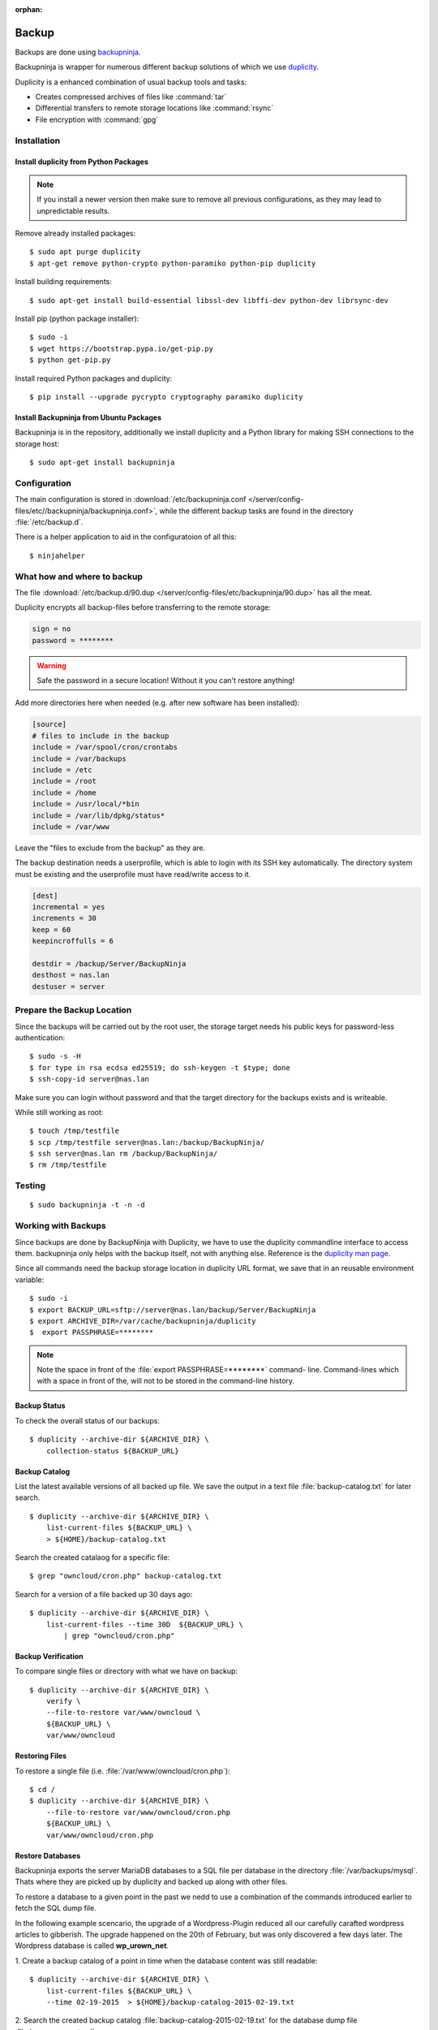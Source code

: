 :orphan:

Backup
======

.. image:: Backupninja-logo.*
    :alt: backupninja Logo
    :align: right

Backups are done using
`backupninja <https://labs.riseup.net/code/projects/backupninja>`_.

Backupninja is wrapper for numerous different backup solutions of which we use
`duplicity <http://duplicity.nongnu.org/>`_.

Duplicity is a enhanced combination of usual backup tools and tasks:

* Creates compressed archives of files like :command:`tar`
* Differential transfers to remote storage locations like :command:`rsync`
* File encryption with :command:`gpg`


Installation
------------


Install duplicity from Python Packages
^^^^^^^^^^^^^^^^^^^^^^^^^^^^^^^^^^^^^^

.. note::

    If you install a newer version then make sure to remove all previous
    configurations, as they may lead to unpredictable results.

Remove already installed packages::

    $ sudo apt purge duplicity
    $ apt-get remove python-crypto python-paramiko python-pip duplicity


Install building requirements::

    $ sudo apt-get install build-essential libssl-dev libffi-dev python-dev librsync-dev


Install pip (python package installer)::

    $ sudo -i
    $ wget https://bootstrap.pypa.io/get-pip.py
    $ python get-pip.py


Install required Python packages and duplicity::

    $ pip install --upgrade pycrypto cryptography paramiko duplicity


Install Backupninja from Ubuntu Packages
^^^^^^^^^^^^^^^^^^^^^^^^^^^^^^^^^^^^^^^^

Backupninja is in the repository, additionally we install duplicity and a Python
library for making SSH connections to the storage host::

    $ sudo apt-get install backupninja


Configuration
--------------

The main configuration is stored in :download:`/etc/backupninja.conf
</server/config-files/etc//backupninja/backupninja.conf>`, while the different backup
tasks are found in the directory :file:`/etc/backup.d`.

There is a helper application to aid in the configuratoion of all this::

    $ ninjahelper


What how and where to backup
----------------------------

The file :download:`/etc/backup.d/90.dup </server/config-files/etc/backupninja/90.dup>`
has all  the meat.

Duplicity encrypts all backup-files before transferring to the remote storage:

..  code-block:: ini

    sign = no
    password = ********

.. warning::
    Safe the password in a secure location! Without it you can't restore
    anything!


Add more directories here when needed (e.g. after new software has been
installed):

..  code-block:: ini

    [source]
    # files to include in the backup
    include = /var/spool/cron/crontabs
    include = /var/backups
    include = /etc
    include = /root
    include = /home
    include = /usr/local/*bin
    include = /var/lib/dpkg/status*
    include = /var/www


Leave the "files to exclude from the backup" as they are.

The backup destination needs a userprofile, which is able to login with its SSH
key automatically. The directory system must be existing and the userprofile
must have read/write access to it.

..  code-block:: ini

    [dest]
    incremental = yes
    increments = 30
    keep = 60
    keepincroffulls = 6

    destdir = /backup/Server/BackupNinja
    desthost = nas.lan
    destuser = server


Prepare the Backup Location
---------------------------

Since the backups will be carried out by the root user, the storage target needs
his public keys for password-less authentication::

    $ sudo -s -H
    $ for type in rsa ecdsa ed25519; do ssh-keygen -t $type; done
    $ ssh-copy-id server@nas.lan

Make sure you can login without password and that the target directory for the
backups exists and is writeable.

While still working as root::

    $ touch /tmp/testfile
    $ scp /tmp/testfile server@nas.lan:/backup/BackupNinja/
    $ ssh server@nas.lan rm /backup/BackupNinja/
    $ rm /tmp/testfile


Testing
-------

::

    $ sudo backupninja -t -n -d


Working with Backups
--------------------

Since backups are done by BackupNinja with Duplicity, we have to use the
duplicity commandline interface to access them. backupninja only helps with
the backup itself, not with anything else. Reference is the `duplicity man page
<http://duplicity.nongnu.org/duplicity.1.html>`_.

Since all commands need the backup storage location in duplicity URL format, we
save that in an reusable environment variable::

    $ sudo -i
    $ export BACKUP_URL=sftp://server@nas.lan/backup/Server/BackupNinja
    $ export ARCHIVE_DIR=/var/cache/backupninja/duplicity
    $  export PASSPHRASE=********

.. note::
    Note the space in front of the :file:`export PASSPHRASE=********` command-
    line. Command-lines which with a space in front of the, will not to be
    stored in the command-line history.



Backup Status
^^^^^^^^^^^^^

To check the overall status of our backups::

    $ duplicity --archive-dir ${ARCHIVE_DIR} \
        collection-status ${BACKUP_URL}


Backup Catalog
^^^^^^^^^^^^^^

List the latest available versions of all backed up file.
We save the output in a text file :file:`backup-catalog.txt` for later search.

::

    $ duplicity --archive-dir ${ARCHIVE_DIR} \
        list-current-files ${BACKUP_URL} \
        > ${HOME}/backup-catalog.txt

Search the created catalaog for a specific file::

    $ grep "owncloud/cron.php" backup-catalog.txt


Search for a version of a file backed up 30 days ago::

    $ duplicity --archive-dir ${ARCHIVE_DIR} \
        list-current-files --time 30D  ${BACKUP_URL} \
            | grep "owncloud/cron.php"


Backup Verification
^^^^^^^^^^^^^^^^^^^

To compare single files or directory with what we have on backup::

    $ duplicity --archive-dir ${ARCHIVE_DIR} \
        verify \
        --file-to-restore var/www/owncloud \
        ${BACKUP_URL} \
        var/www/owncloud


Restoring Files
^^^^^^^^^^^^^^^

To restore a single file (i.e. :file:`/var/www/owncloud/cron.php`)::

    $ cd /
    $ duplicity --archive-dir ${ARCHIVE_DIR} \
        --file-to-restore var/www/owncloud/cron.php
        ${BACKUP_URL} \
        var/www/owncloud/cron.php


Restore Databases
^^^^^^^^^^^^^^^^^

Backupninja exports the server MariaDB databases to a SQL file per database  in
the directory :file:`/var/backups/mysql`. Thats where they are picked up by
duplicity and backed up along with other files.

To restore a database to a given point in the past we nedd to use a combination
of the commands introduced earlier to fetch the SQL dump file.

In the following example scencario, the upgrade of a Wordpress-Plugin reduced
all our carefully carafted wordpress articles to gibberish. The upgrade happened
on the 20th of February, but was only discovered a few days later.
The Wordpress database is called **wp_urown_net**.

1. Create a backup catalog of a point in time when the database content was
still readable::

    $ duplicity --archive-dir ${ARCHIVE_DIR} \
        list-current-files ${BACKUP_URL} \
        --time 02-19-2015  > ${HOME}/backup-catalog-2015-02-19.txt

2. Search the created backup catalog :file:`backup-catalog-2015-02-19.txt` for
the database dump file :file:`wp_urown_net.sql` ::

    $ grep "wp_urown_net.sql" ${HOME}/backup-catalog-2015-02-19.txt
    Sat Feb 19 01:00:07 2015 var/backups/mysql/sqldump/wp_urown_net.sql

3. Restore the dump-file :file:`wp_urown_net.sql` to our home directory, but
save it under the new name :file:`wp_urown_net-2015-02-19.sql`::

    $ duplicity --archive-dir ${ARCHIVE_DIR} \
        --file-to-restore var/backups/mysql/sqldump/wp_urown_net.sql \
        --time 02-19-2015 \
        ${BACKUP_URL} \
        ${HOME}/wp_urown_net-2015-02-19.sql

4. Take a look a the dump-file, to make sure it has the expected content::

    $ less ${HOME}/wp_urown_net-2015-02-19.sql

5. Restore the database from the dump-file. All tables in the database will be
deleted and recreated with the content of the dump-file::

    $ mysql -u root -p wp_urown_net < ${HOME}/wp_urown_net-2015-02-19.sql

